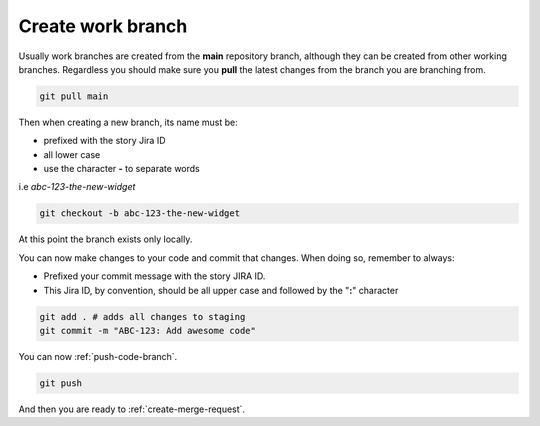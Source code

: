 .. _create-branch:

Create work branch
+++++++++++++++++++++++

Usually work branches are created from the **main** repository branch, although they can be created from other working branches.
Regardless you should make sure you **pull** the latest changes from the branch you are branching from.

.. code:: bash

  git pull main

Then when creating a new branch, its name must be:

* prefixed with the story Jira ID
* all lower case
* use the character **-** to separate words
  
i.e *abc-123-the-new-widget*

.. code:: bash

  git checkout -b abc-123-the-new-widget

At this point the branch exists only locally.

You can now make changes to your code and commit that changes.
When doing so, remember to always:

* Prefixed your commit message with the story JIRA ID.
* This Jira ID, by convention, should be all upper case and followed by the "**:**" character

.. code:: bash

  git add . # adds all changes to staging
  git commit -m "ABC-123: Add awesome code"

You can now :ref:`push-code-branch`.

.. code:: bash

  git push

And then you are ready to :ref:`create-merge-request`.